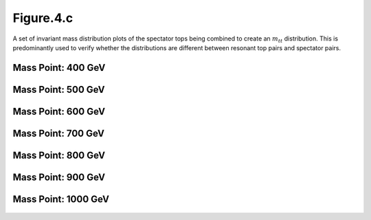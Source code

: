 Figure.4.c
----------

A set of invariant mass distribution plots of the spectator tops being combined to create an :math:`m_{tt}` distribution.
This is predominantly used to verify whether the distributions are different between resonant top pairs and spectator pairs.

Mass Point: 400 GeV
^^^^^^^^^^^^^^^^^^^

.. figure:: ./Mass.400.GeV/Figure.4.c.png
   :align: center

Mass Point: 500 GeV
^^^^^^^^^^^^^^^^^^^

.. figure:: ./Mass.500.GeV/Figure.4.c.png
   :align: center

Mass Point: 600 GeV
^^^^^^^^^^^^^^^^^^^

.. figure:: ./Mass.600.GeV/Figure.4.c.png
   :align: center

Mass Point: 700 GeV
^^^^^^^^^^^^^^^^^^^

.. figure:: ./Mass.700.GeV/Figure.4.c.png
   :align: center

Mass Point: 800 GeV
^^^^^^^^^^^^^^^^^^^

.. figure:: ./Mass.800.GeV/Figure.4.c.png
   :align: center

Mass Point: 900 GeV
^^^^^^^^^^^^^^^^^^^

.. figure:: ./Mass.900.GeV/Figure.4.c.png
   :align: center

Mass Point: 1000 GeV
^^^^^^^^^^^^^^^^^^^^

.. figure:: ./Mass.1000.GeV/Figure.4.c.png
   :align: center


